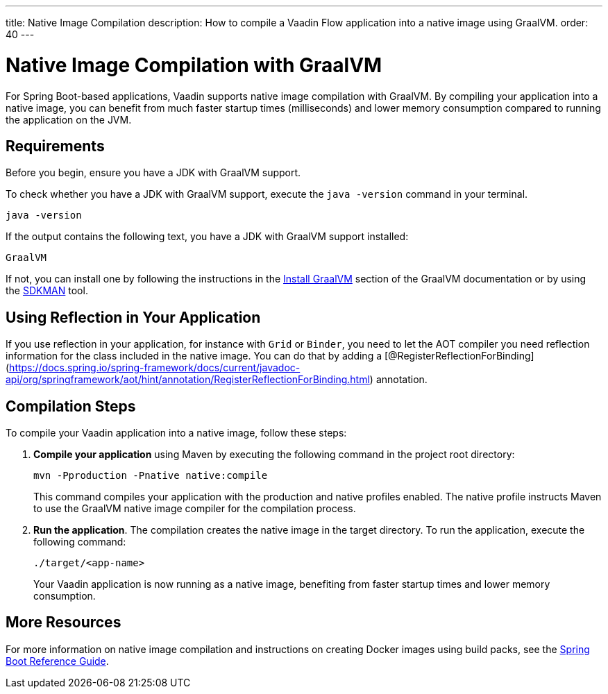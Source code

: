 ---
title: Native Image Compilation
description: How to compile a Vaadin Flow application into a native image using GraalVM.
order: 40
---


= [since:com.vaadin:vaadin@V24]#Native Image Compilation with GraalVM#

For Spring Boot-based applications, Vaadin supports native image compilation with GraalVM. By compiling your application into a native image, you can benefit from much faster startup times (milliseconds) and lower memory consumption compared to running the application on the JVM.

== Requirements

Before you begin, ensure you have a JDK with GraalVM support.

To check whether you have a JDK with GraalVM support, execute the `java -version` command in your terminal.

[source,bash]
----
java -version
----

If the output contains the following text, you have a JDK with GraalVM support installed:

----
GraalVM
----

If not, you can install one by following the instructions in the link:https://www.graalvm.org/latest/docs/getting-started/#install-graalvm[Install GraalVM] section of the GraalVM documentation or by using the link:https://sdkman.io/[SDKMAN] tool.

== Using Reflection in Your Application

If you use reflection in your application, for instance with `Grid` or `Binder`, you need to let the AOT compiler you need reflection information for the class included in the native image. You can do that by adding a [@RegisterReflectionForBinding](https://docs.spring.io/spring-framework/docs/current/javadoc-api/org/springframework/aot/hint/annotation/RegisterReflectionForBinding.html) annotation.

== Compilation Steps

To compile your Vaadin application into a native image, follow these steps:

. *Compile your application* using Maven by executing the following command in the project root directory:
+
[source,bash]
mvn -Pproduction -Pnative native:compile
+
This command compiles your application with the production and native profiles enabled. The native profile instructs Maven to use the GraalVM native image compiler for the compilation process.

. *Run the application*. The compilation creates the native image in the target directory. To run the application, execute the following command:
+
[source,bash]
----
./target/<app-name>
----
+
Your Vaadin application is now running as a native image, benefiting from faster startup times and lower memory consumption.


== More Resources

For more information on native image compilation and instructions on creating Docker images using build packs, see the link:https://docs.spring.io/spring-boot/docs/current/reference/html/native-image.html[Spring Boot Reference Guide].

++++
<style>
[class^=PageHeader-module--descriptionContainer] {display: none;}
</style>
++++
